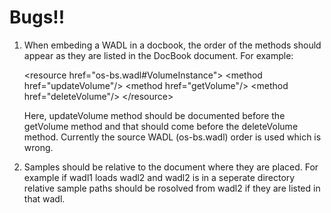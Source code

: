 * Bugs!!
1. When embeding a WADL in a docbook, the order of the methods should
   appear as they are listed in the DocBook document.  For example:
   
   <resource href="os-bs.wadl#VolumeInstance">
     <method href="updateVolume"/>
     <method href="getVolume"/>
     <method href="deleteVolume"/>
   </resource>

   Here, updateVolume method should be documented before the getVolume
   method and that should come before the deleteVolume method.
   Currently the source WADL (os-bs.wadl) order is used which is
   wrong.
2. Samples should be relative to the document where they are placed.
   For example if wadl1 loads wadl2 and wadl2 is in a seperate
   directory relative sample paths should be rosolved from wadl2 if
   they are listed in that wadl.


